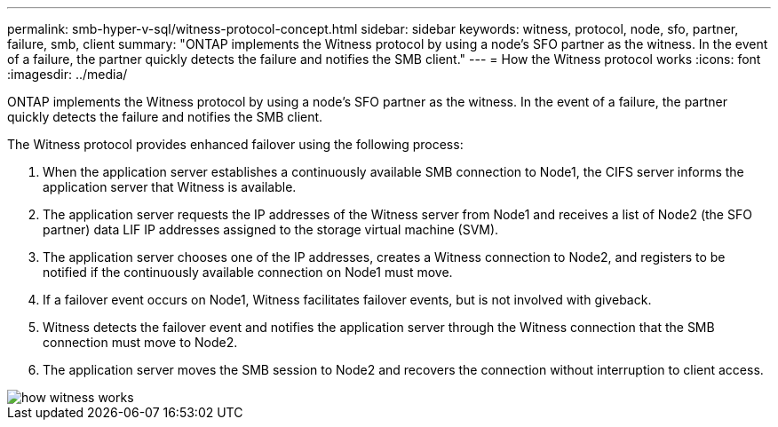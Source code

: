 ---
permalink: smb-hyper-v-sql/witness-protocol-concept.html
sidebar: sidebar
keywords: witness, protocol, node, sfo, partner, failure, smb, client
summary: "ONTAP implements the Witness protocol by using a node’s SFO partner as the witness. In the event of a failure, the partner quickly detects the failure and notifies the SMB client."
---
= How the Witness protocol works
:icons: font
:imagesdir: ../media/

[.lead]
ONTAP implements the Witness protocol by using a node's SFO partner as the witness. In the event of a failure, the partner quickly detects the failure and notifies the SMB client.

The Witness protocol provides enhanced failover using the following process:

. When the application server establishes a continuously available SMB connection to Node1, the CIFS server informs the application server that Witness is available.
. The application server requests the IP addresses of the Witness server from Node1 and receives a list of Node2 (the SFO partner) data LIF IP addresses assigned to the storage virtual machine (SVM).
. The application server chooses one of the IP addresses, creates a Witness connection to Node2, and registers to be notified if the continuously available connection on Node1 must move.
. If a failover event occurs on Node1, Witness facilitates failover events, but is not involved with giveback.
. Witness detects the failover event and notifies the application server through the Witness connection that the SMB connection must move to Node2.
. The application server moves the SMB session to Node2 and recovers the connection without interruption to client access.

image::../media/how-witness-works.gif[]
